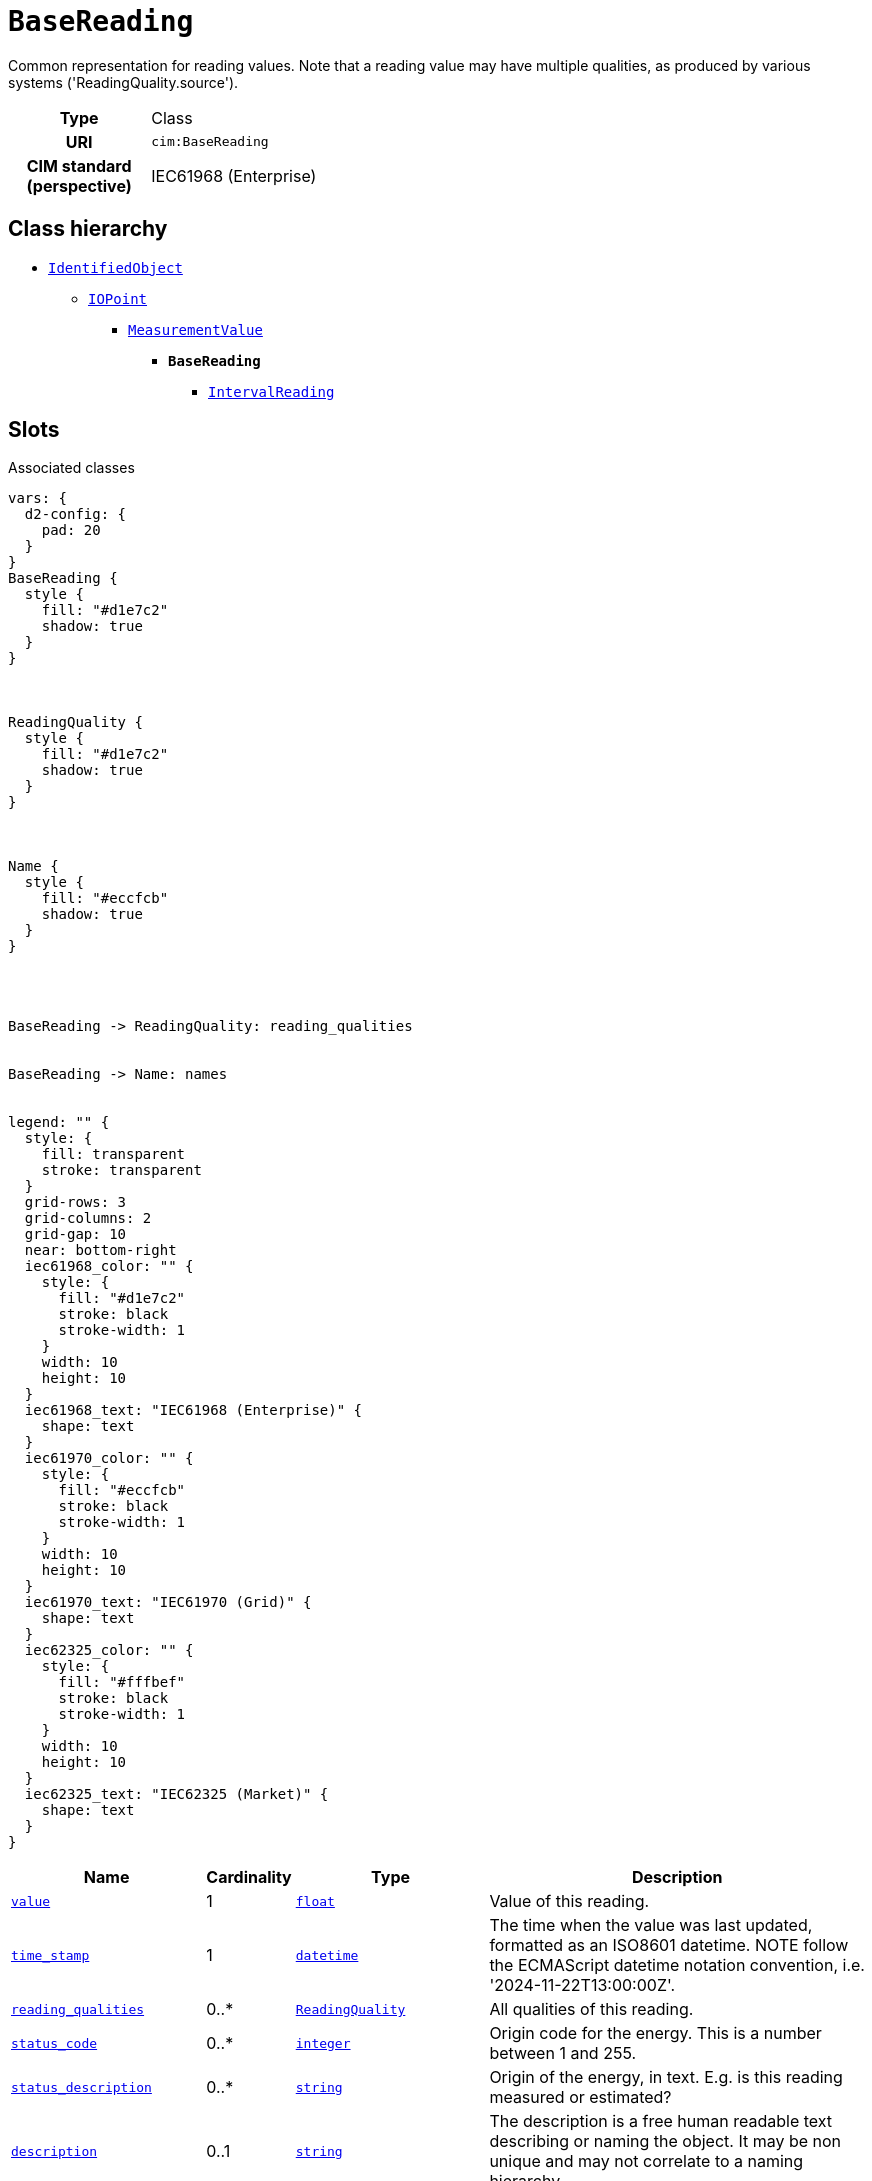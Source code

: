 = `BaseReading`
:toclevels: 4


+++Common representation for reading values. Note that a reading value may have multiple qualities, as produced by various systems ('ReadingQuality.source').+++


[cols="h,3",width=65%]
|===
| Type
| Class

| URI
| `cim:BaseReading`


| CIM standard (perspective)
| IEC61968 (Enterprise)



|===

== Class hierarchy
* xref::class/IdentifiedObject.adoc[`IdentifiedObject`]
** xref::class/IOPoint.adoc[`IOPoint`]
*** xref::class/MeasurementValue.adoc[`MeasurementValue`]
**** *`BaseReading`*
 ***** xref::class/IntervalReading.adoc[`IntervalReading`]


== Slots



.Associated classes
[d2,svg,theme=4]
----
vars: {
  d2-config: {
    pad: 20
  }
}
BaseReading {
  style {
    fill: "#d1e7c2"
    shadow: true
  }
}



ReadingQuality {
  style {
    fill: "#d1e7c2"
    shadow: true
  }
}



Name {
  style {
    fill: "#eccfcb"
    shadow: true
  }
}




BaseReading -> ReadingQuality: reading_qualities


BaseReading -> Name: names


legend: "" {
  style: {
    fill: transparent
    stroke: transparent
  }
  grid-rows: 3
  grid-columns: 2
  grid-gap: 10
  near: bottom-right
  iec61968_color: "" {
    style: {
      fill: "#d1e7c2"
      stroke: black
      stroke-width: 1
    }
    width: 10
    height: 10
  }
  iec61968_text: "IEC61968 (Enterprise)" {
    shape: text
  }
  iec61970_color: "" {
    style: {
      fill: "#eccfcb"
      stroke: black
      stroke-width: 1
    }
    width: 10
    height: 10
  }
  iec61970_text: "IEC61970 (Grid)" {
    shape: text
  }
  iec62325_color: "" {
    style: {
      fill: "#fffbef"
      stroke: black
      stroke-width: 1
    }
    width: 10
    height: 10
  }
  iec62325_text: "IEC62325 (Market)" {
    shape: text
  }
}
----


[cols="3,1,3,6",width=100%]
|===
| Name | Cardinality | Type | Description

| <<value,`value`>>
| 1
| https://w3id.org/linkml/Float[`float`]
| +++Value of this reading.+++

| <<time_stamp,`time_stamp`>>
| 1
| https://w3id.org/linkml/Datetime[`datetime`]
| +++The time when the value was last updated, formatted as an ISO8601 datetime. NOTE follow the ECMAScript datetime notation convention, i.e. '2024-11-22T13:00:00Z'.+++

| <<reading_qualities,`reading_qualities`>>
| 0..*
| xref::class/ReadingQuality.adoc[`ReadingQuality`]
| +++All qualities of this reading.+++

| <<status_code,`status_code`>>
| 0..*
| https://w3id.org/linkml/Integer[`integer`]
| +++Origin code for the energy. This is a number between 1 and 255.+++

| <<status_description,`status_description`>>
| 0..*
| https://w3id.org/linkml/String[`string`]
| +++Origin of the energy, in text. E.g. is this reading measured or estimated?+++

| <<description,`description`>>
| 0..1
| https://w3id.org/linkml/String[`string`]
| +++The description is a free human readable text describing or naming the object. It may be non unique and may not correlate to a naming hierarchy.+++

| <<m_rid,`m_rid`>>
| 0..1
| https://w3id.org/linkml/String[`string`]
| +++Master resource identifier issued by a model authority. The mRID is unique within an exchange context. Global uniqueness is easily achieved by using a UUID, as specified in RFC 4122, for the mRID. The use of UUID is strongly recommended.
For CIMXML data files in RDF syntax conforming to IEC 61970-552, the mRID is mapped to rdf:ID or rdf:about attributes that identify CIM object elements.+++

| <<names,`names`>>
| 0..*
| xref::class/Name.adoc[`Name`]
| +++All names of this identified object.+++
|===

'''


//[discrete]
[#description]
=== `description`
+++The description is a free human readable text describing or naming the object. It may be non unique and may not correlate to a naming hierarchy.+++

[cols="h,4",width=65%]
|===
| URI
| `cim:IdentifiedObject.description`
| Cardinality
| 0..1
| Type
| https://w3id.org/linkml/String[`string`]

| Inherited from
| xref::class/IdentifiedObject.adoc[`IdentifiedObject`]


|===

//[discrete]
[#m_rid]
=== `m_rid`
+++Master resource identifier issued by a model authority. The mRID is unique within an exchange context. Global uniqueness is easily achieved by using a UUID, as specified in RFC 4122, for the mRID. The use of UUID is strongly recommended.
For CIMXML data files in RDF syntax conforming to IEC 61970-552, the mRID is mapped to rdf:ID or rdf:about attributes that identify CIM object elements.+++

[cols="h,4",width=65%]
|===
| URI
| `cim:IdentifiedObject.mRID`
| Cardinality
| 0..1
| Type
| https://w3id.org/linkml/String[`string`]

| Inherited from
| xref::class/IdentifiedObject.adoc[`IdentifiedObject`]


|===

//[discrete]
[#names]
=== `names`
+++All names of this identified object.+++

[cols="h,4",width=65%]
|===
| URI
| `cim:IdentifiedObject.Names`
| Cardinality
| 0..*
| Type
| xref::class/Name.adoc[`Name`]

| Inherited from
| xref::class/IdentifiedObject.adoc[`IdentifiedObject`]


|===

//[discrete]
[#reading_qualities]
=== `reading_qualities`
+++All qualities of this reading.+++

[cols="h,4",width=65%]
|===
| URI
| `cim:BaseReading.ReadingQualities`
| Cardinality
| 0..*
| Type
| xref::class/ReadingQuality.adoc[`ReadingQuality`]


|===

//[discrete]
[#status_code]
=== `status_code`
+++Origin code for the energy. This is a number between 1 and 255.+++

[cols="h,4",width=65%]
|===
| URI
| https://begrippen.netbeheernederland.nl/energiesysteembeheer/nl/page/BaseReading.statusCode[`nbnl:BaseReading.statusCode`]
| Cardinality
| 0..*
| Type
| https://w3id.org/linkml/Integer[`integer`]


| Glossary mappings
a|

[cols="1,5"]
!===
! Mapping type ! Term

! http://www.w3.org/2004/02/skos/core#exactMatch[`skos:exactMatch`]
a! 

http://data.liander.nl/markt/def#statusCode[`liander:statusCode`]



!===


|===

//[discrete]
[#status_description]
=== `status_description`
+++Origin of the energy, in text. E.g. is this reading measured or estimated?+++

[cols="h,4",width=65%]
|===
| URI
| https://begrippen.netbeheernederland.nl/energiesysteembeheer/nl/page/BaseReading.statusDescription[`nbnl:BaseReading.statusDescription`]
| Cardinality
| 0..*
| Type
| https://w3id.org/linkml/String[`string`]


| Glossary mappings
a|

[cols="1,5"]
!===
! Mapping type ! Term

! http://www.w3.org/2004/02/skos/core#exactMatch[`skos:exactMatch`]
a! 

http://data.liander.nl/markt/def#statusDescription[`liander:statusDescription`]



!===


|===

//[discrete]
[#time_stamp]
=== `time_stamp`
+++The time when the value was last updated, formatted as an ISO8601 datetime. NOTE follow the ECMAScript datetime notation convention, i.e. '2024-11-22T13:00:00Z'.+++

[cols="h,4",width=65%]
|===
| URI
| `cim:MeasurementValue.timeStamp`
| Cardinality
| 1
| Type
| https://w3id.org/linkml/Datetime[`datetime`]

| Inherited from
| xref::class/MeasurementValue.adoc[`MeasurementValue`]


| Glossary mappings
a|

[cols="1,5"]
!===
! Mapping type ! Term

! http://www.w3.org/2004/02/skos/core#exactMatch[`skos:exactMatch`]
a! 

http://data.liander.nl/markt/def#datumTijd[`liander:datumTijd`]



!===


|===

//[discrete]
[#value]
=== `value`
+++Value of this reading.+++

[cols="h,4",width=65%]
|===
| URI
| `cim:BaseReading.value`
| Cardinality
| 1
| Type
| https://w3id.org/linkml/Float[`float`]


| Glossary mappings
a|

[cols="1,5"]
!===
! Mapping type ! Term

! http://www.w3.org/2004/02/skos/core#exactMatch[`skos:exactMatch`]
a! 

http://data.liander.nl/markt/def#volume[`liander:volume`]



!===


|===


